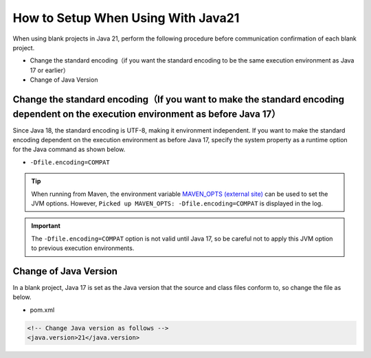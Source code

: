 .. _setup_blank_project_for_Java21:

----------------------------------------------------------
How to Setup When Using With Java21
----------------------------------------------------------

When using blank projects in Java 21, perform the following procedure before communication confirmation of each blank project.

* Change the standard encoding（if you want the standard encoding to be the same execution environment as Java 17 or earlier）
* Change of Java Version

Change the standard encoding（If you want to make the standard encoding dependent on the execution environment as before Java 17）
----------------------------------------------------------------------------------------------------------------------------------------------------------

Since Java 18, the standard encoding is UTF-8, making it environment independent. If you want to make the standard encoding dependent on the execution environment as before Java 17, specify the system property as a runtime option for the Java command as shown below.

* ``-Dfile.encoding=COMPAT``

.. tip::
  When running from Maven, the environment variable `MAVEN_OPTS (external site) <https://maven.apache.org/configure.html#maven_opts-environment-variable>`_ can be used to set the JVM options. However, ``Picked up MAVEN_OPTS: -Dfile.encoding=COMPAT`` is displayed in the log.

.. important::
  The ``-Dfile.encoding=COMPAT`` option is not valid until Java 17, so be careful not to apply this JVM option to previous execution environments.

Change of Java Version
------------------------------

In a blank project, Java 17 is set as the Java version
that the source and class files conform to, so change the file as below.

* pom.xml

.. code-block:: xml

    <!-- Change Java version as follows -->
    <java.version>21</java.version>
